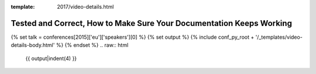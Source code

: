 :template: 2017/video-details.html

Tested and Correct, How to Make Sure Your Documentation Keeps Working
=====================================================================

{% set talk = conferences[2015]['eu']['speakers'][0] %}
{% set output %}
{% include conf_py_root + '/_templates/video-details-body.html' %}
{% endset %}
.. raw:: html

    {{ output|indent(4) }}
